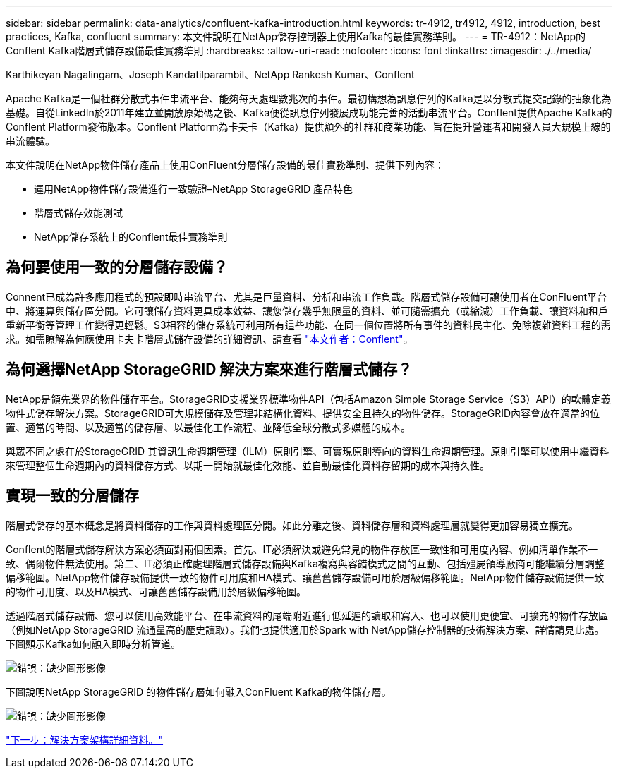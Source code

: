 ---
sidebar: sidebar 
permalink: data-analytics/confluent-kafka-introduction.html 
keywords: tr-4912, tr4912, 4912, introduction, best practices, Kafka, confluent 
summary: 本文件說明在NetApp儲存控制器上使用Kafka的最佳實務準則。 
---
= TR-4912：NetApp的Conflent Kafka階層式儲存設備最佳實務準則
:hardbreaks:
:allow-uri-read: 
:nofooter: 
:icons: font
:linkattrs: 
:imagesdir: ./../media/


Karthikeyan Nagalingam、Joseph Kandatilparambil、NetApp Rankesh Kumar、Conflent

[role="lead"]
Apache Kafka是一個社群分散式事件串流平台、能夠每天處理數兆次的事件。最初構想為訊息佇列的Kafka是以分散式提交記錄的抽象化為基礎。自從LinkedIn於2011年建立並開放原始碼之後、Kafka便從訊息佇列發展成功能完善的活動串流平台。Conflent提供Apache Kafka的Conflent Platform發佈版本。Conflent Platform為卡夫卡（Kafka）提供額外的社群和商業功能、旨在提升營運者和開發人員大規模上線的串流體驗。

本文件說明在NetApp物件儲存產品上使用ConFluent分層儲存設備的最佳實務準則、提供下列內容：

* 運用NetApp物件儲存設備進行一致驗證–NetApp StorageGRID 產品特色
* 階層式儲存效能測試
* NetApp儲存系統上的Conflent最佳實務準則




== 為何要使用一致的分層儲存設備？

Connent已成為許多應用程式的預設即時串流平台、尤其是巨量資料、分析和串流工作負載。階層式儲存設備可讓使用者在ConFluent平台中、將運算與儲存區分開。它可讓儲存資料更具成本效益、讓您儲存幾乎無限量的資料、並可隨需擴充（或縮減）工作負載、讓資料和租戶重新平衡等管理工作變得更輕鬆。S3相容的儲存系統可利用所有這些功能、在同一個位置將所有事件的資料民主化、免除複雜資料工程的需求。如需瞭解為何應使用卡夫卡階層式儲存設備的詳細資訊、請查看 link:https://docs.confluent.io/platform/current/kafka/tiered-storage.html#netapp-object-storage["本文作者：Conflent"^]。



== 為何選擇NetApp StorageGRID 解決方案來進行階層式儲存？

NetApp是領先業界的物件儲存平台。StorageGRID支援業界標準物件API（包括Amazon Simple Storage Service（S3）API）的軟體定義物件式儲存解決方案。StorageGRID可大規模儲存及管理非結構化資料、提供安全且持久的物件儲存。StorageGRID內容會放在適當的位置、適當的時間、以及適當的儲存層、以最佳化工作流程、並降低全球分散式多媒體的成本。

與眾不同之處在於StorageGRID 其資訊生命週期管理（ILM）原則引擎、可實現原則導向的資料生命週期管理。原則引擎可以使用中繼資料來管理整個生命週期內的資料儲存方式、以期一開始就最佳化效能、並自動最佳化資料存留期的成本與持久性。



== 實現一致的分層儲存

階層式儲存的基本概念是將資料儲存的工作與資料處理區分開。如此分離之後、資料儲存層和資料處理層就變得更加容易獨立擴充。

Conflent的階層式儲存解決方案必須面對兩個因素。首先、IT必須解決或避免常見的物件存放區一致性和可用度內容、例如清單作業不一致、偶爾物件無法使用。第二、IT必須正確處理階層式儲存設備與Kafka複寫與容錯模式之間的互動、包括殭屍領導廠商可能繼續分層調整偏移範圍。NetApp物件儲存設備提供一致的物件可用度和HA模式、讓舊舊儲存設備可用於層級偏移範圍。NetApp物件儲存設備提供一致的物件可用度、以及HA模式、可讓舊舊儲存設備用於層級偏移範圍。

透過階層式儲存設備、您可以使用高效能平台、在串流資料的尾端附近進行低延遲的讀取和寫入、也可以使用更便宜、可擴充的物件存放區（例如NetApp StorageGRID 流通量高的歷史讀取）。我們也提供適用於Spark with NetApp儲存控制器的技術解決方案、詳情請見此處。下圖顯示Kafka如何融入即時分析管道。

image:confluent-kafka-image2.png["錯誤：缺少圖形影像"]

下圖說明NetApp StorageGRID 的物件儲存層如何融入ConFluent Kafka的物件儲存層。

image:confluent-kafka-image3.png["錯誤：缺少圖形影像"]

link:confluent-kafka-solution.html["下一步：解決方案架構詳細資料。"]
